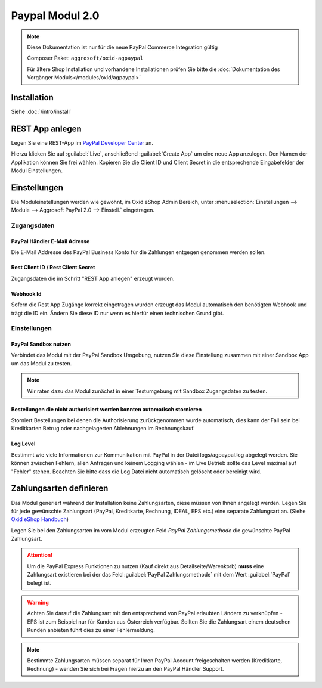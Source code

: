 #####################
Paypal Modul 2.0
#####################

.. note::
   Diese Dokumentation ist nur für die neue PayPal Commerce Integration gültig

   Composer Paket: ``aggrosoft/oxid-agpaypal``

   Für ältere Shop Installation und vorhandene Installationen prüfen Sie bitte die :doc:`Dokumentation des Vorgänger Moduls</modules/oxid/agpaypal>`

Installation
========================
Siehe :doc:`/intro/install`

REST App anlegen
====================================
Legen Sie eine REST-App im `PayPal Developer Center <https://developer.paypal.com/developer/applications/>`__ an.

Hierzu klicken Sie auf :guilabel:`Live`, anschließend :guilabel:`Create App` um eine neue App anzulegen.
Den Namen der Applikation können Sie frei wählen.
Kopieren Sie die Client ID und Client Secret in die entsprechende Eingabefelder der Modul Einstellungen.

Einstellungen
========================
Die Moduleinstellungen werden wie gewohnt, im Oxid eShop Admin Bereich,
unter :menuselection:`Einstellungen --> Module --> Aggrosoft PayPal 2.0 --> Einstell.` eingetragen.

Zugangsdaten
~~~~~~~~~~~~~~~

PayPal Händler E-Mail Adresse
---------------------------------------------------------
Die E-Mail Addresse des PayPal Business Konto für die Zahlungen entgegen genommen werden sollen.

Rest Client ID / Rest Client Secret
---------------------------------------
Zugangsdaten die im Schritt "REST App anlegen" erzeugt wurden.

Webhook Id
--------------------------------------
Sofern die Rest App Zugänge korrekt eingetragen wurden erzeugt das Modul automatisch den benötigten Webhook und trägt die ID ein.
Ändern Sie diese ID nur wenn es hierfür einen technischen Grund gibt.

Einstellungen
~~~~~~~~~~~~~~~

PayPal Sandbox nutzen
--------------------------------------
Verbindet das Modul mit der PayPal Sandbox Umgebung, nutzen Sie diese Einstellung zusammen mit einer Sandbox App um
das Modul zu testen.

.. note::
   Wir raten dazu das Modul zunächst in einer Testumgebung mit Sandbox Zugangsdaten zu testen.

Bestellungen die nicht authorisiert werden konnten automatisch stornieren
--------------------------------------------------------------------------
Storniert Bestellungen bei denen die Authorisierung zurückgenommen wurde automatisch, dies kann der Fall sein
bei Kreditkarten Betrug oder nachgelagerten Ablehnungen im Rechnungskauf.

Log Level
--------------------------------------------------------------------------
Bestimmt wie viele Informationen zur Kommunikation mit PayPal in der Datei logs/agpaypal.log abgelegt werden.
Sie können zwischen Fehlern, allen Anfragen und keinem Logging wählen - im Live Betrieb sollte das Level maximal
auf "Fehler" stehen. Beachten Sie bitte dass die Log Datei nicht automatisch gelöscht oder bereinigt wird.

Zahlungsarten definieren
========================
Das Modul generiert während der Installation keine Zahlungsarten, diese müssen von Ihnen angelegt werden.
Legen Sie für jede gewünschte Zahlungsart (PayPal, Kreditkarte, Rechnung, IDEAL, EPS etc.) eine separate Zahlungsart an.
(Siehe `Oxid eShop Handbuch <https://docs.oxid-esales.com/eshop/de/6.2/einrichtung/zahlungsarten/zahlungsarten.html>`__)

Legen Sie bei den Zahlungsarten im vom Modul erzeugten Feld *PayPal Zahlungsmethode* die gewünschte PayPal Zahlungsart.

.. attention::
   Um die PayPal Express Funktionen zu nutzen (Kauf direkt aus Detailseite/Warenkorb) **muss** eine Zahlungsart existieren
   bei der das Feld :guilabel:`PayPal Zahlungsmethode` mit dem Wert :guilabel:`PayPal` belegt ist.

.. warning::
   Achten Sie darauf die Zahlungsart mit den entsprechend von PayPal erlaubten Ländern zu verknüpfen - EPS ist zum Beispiel
   nur für Kunden aus Österreich verfügbar. Sollten Sie die Zahlungsart einem deutschen Kunden anbieten führt dies zu einer
   Fehlermeldung.

.. note::
   Bestimmte Zahlungsarten müssen separat für Ihren PayPal Account freigeschalten werden (Kreditkarte, Rechnung) - wenden
   Sie sich bei Fragen hierzu an den PayPal Händler Support.